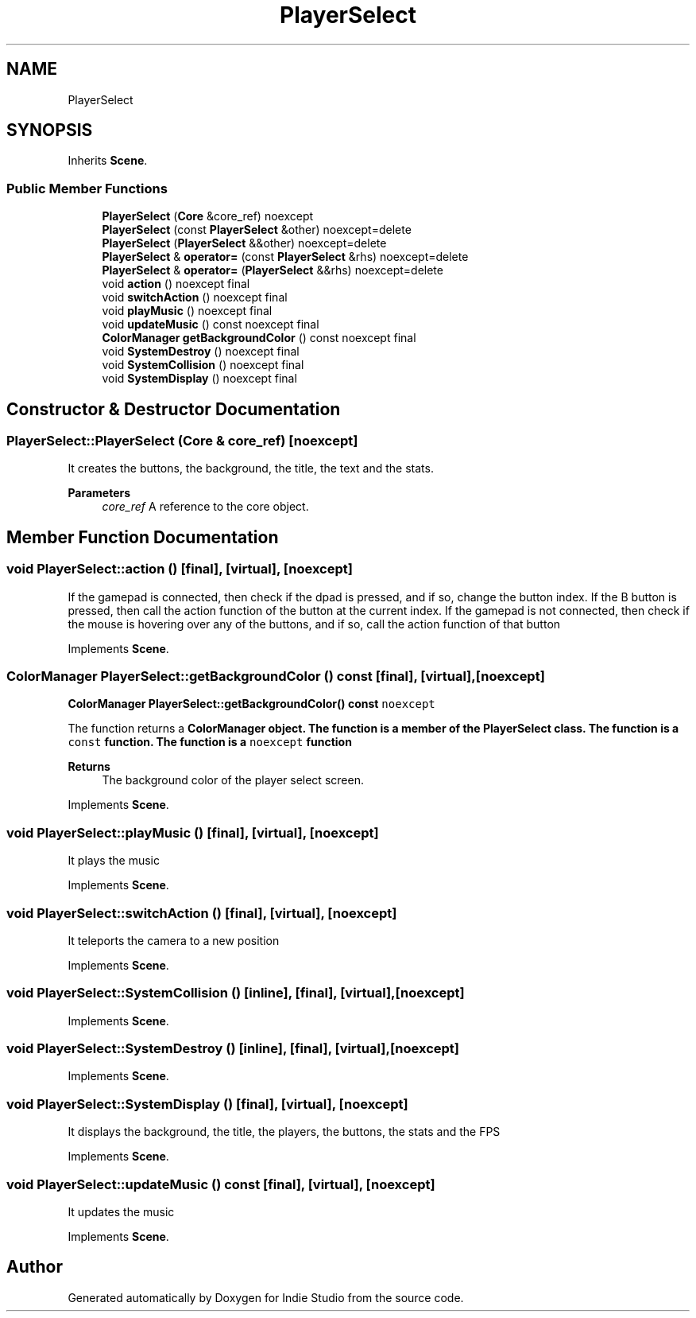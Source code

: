 .TH "PlayerSelect" 3 "Wed Jun 15 2022" "Version 1.0" "Indie Studio" \" -*- nroff -*-
.ad l
.nh
.SH NAME
PlayerSelect
.SH SYNOPSIS
.br
.PP
.PP
Inherits \fBScene\fP\&.
.SS "Public Member Functions"

.in +1c
.ti -1c
.RI "\fBPlayerSelect\fP (\fBCore\fP &core_ref) noexcept"
.br
.ti -1c
.RI "\fBPlayerSelect\fP (const \fBPlayerSelect\fP &other) noexcept=delete"
.br
.ti -1c
.RI "\fBPlayerSelect\fP (\fBPlayerSelect\fP &&other) noexcept=delete"
.br
.ti -1c
.RI "\fBPlayerSelect\fP & \fBoperator=\fP (const \fBPlayerSelect\fP &rhs) noexcept=delete"
.br
.ti -1c
.RI "\fBPlayerSelect\fP & \fBoperator=\fP (\fBPlayerSelect\fP &&rhs) noexcept=delete"
.br
.ti -1c
.RI "void \fBaction\fP () noexcept final"
.br
.ti -1c
.RI "void \fBswitchAction\fP () noexcept final"
.br
.ti -1c
.RI "void \fBplayMusic\fP () noexcept final"
.br
.ti -1c
.RI "void \fBupdateMusic\fP () const noexcept final"
.br
.ti -1c
.RI "\fBColorManager\fP \fBgetBackgroundColor\fP () const noexcept final"
.br
.ti -1c
.RI "void \fBSystemDestroy\fP () noexcept final"
.br
.ti -1c
.RI "void \fBSystemCollision\fP () noexcept final"
.br
.ti -1c
.RI "void \fBSystemDisplay\fP () noexcept final"
.br
.in -1c
.SH "Constructor & Destructor Documentation"
.PP 
.SS "PlayerSelect::PlayerSelect (\fBCore\fP & core_ref)\fC [noexcept]\fP"
It creates the buttons, the background, the title, the text and the stats\&.
.PP
\fBParameters\fP
.RS 4
\fIcore_ref\fP A reference to the core object\&. 
.RE
.PP

.SH "Member Function Documentation"
.PP 
.SS "void PlayerSelect::action ()\fC [final]\fP, \fC [virtual]\fP, \fC [noexcept]\fP"
If the gamepad is connected, then check if the dpad is pressed, and if so, change the button index\&. If the B button is pressed, then call the action function of the button at the current index\&. If the gamepad is not connected, then check if the mouse is hovering over any of the buttons, and if so, call the action function of that button 
.PP
Implements \fBScene\fP\&.
.SS "\fBColorManager\fP PlayerSelect::getBackgroundColor () const\fC [final]\fP, \fC [virtual]\fP, \fC [noexcept]\fP"
\fC\fBColorManager\fP \fBPlayerSelect::getBackgroundColor() const \fPnoexcept\fP
.PP
The function returns a \fC\fBColorManager\fP\fP object\&. The function is a member of the \fC\fBPlayerSelect\fP\fP class\&. The function is a \fCconst\fP function\&. The function is a \fCnoexcept\fP function
.PP
\fBReturns\fP
.RS 4
The background color of the player select screen\&. 
.RE
.PP

.PP
Implements \fBScene\fP\&.
.SS "void PlayerSelect::playMusic ()\fC [final]\fP, \fC [virtual]\fP, \fC [noexcept]\fP"
It plays the music 
.PP
Implements \fBScene\fP\&.
.SS "void PlayerSelect::switchAction ()\fC [final]\fP, \fC [virtual]\fP, \fC [noexcept]\fP"
It teleports the camera to a new position 
.PP
Implements \fBScene\fP\&.
.SS "void PlayerSelect::SystemCollision ()\fC [inline]\fP, \fC [final]\fP, \fC [virtual]\fP, \fC [noexcept]\fP"

.PP
Implements \fBScene\fP\&.
.SS "void PlayerSelect::SystemDestroy ()\fC [inline]\fP, \fC [final]\fP, \fC [virtual]\fP, \fC [noexcept]\fP"

.PP
Implements \fBScene\fP\&.
.SS "void PlayerSelect::SystemDisplay ()\fC [final]\fP, \fC [virtual]\fP, \fC [noexcept]\fP"
It displays the background, the title, the players, the buttons, the stats and the FPS 
.PP
Implements \fBScene\fP\&.
.SS "void PlayerSelect::updateMusic () const\fC [final]\fP, \fC [virtual]\fP, \fC [noexcept]\fP"
It updates the music 
.PP
Implements \fBScene\fP\&.

.SH "Author"
.PP 
Generated automatically by Doxygen for Indie Studio from the source code\&.
